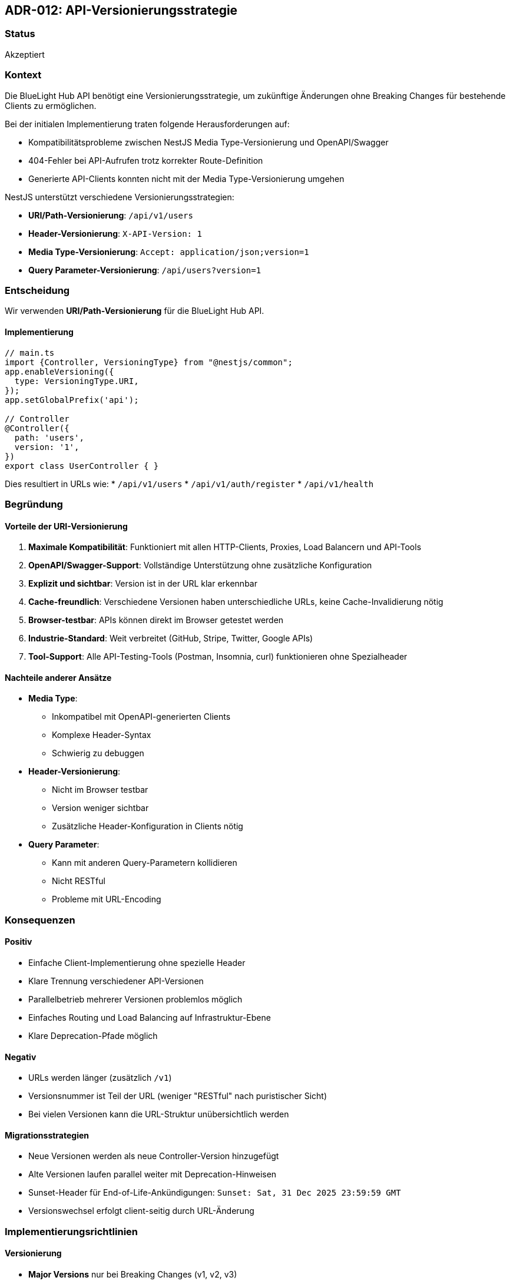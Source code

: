 == ADR-012: API-Versionierungsstrategie

=== Status

Akzeptiert

=== Kontext

Die BlueLight Hub API benötigt eine Versionierungsstrategie, um zukünftige Änderungen ohne Breaking Changes für bestehende Clients zu ermöglichen.

Bei der initialen Implementierung traten folgende Herausforderungen auf:

* Kompatibilitätsprobleme zwischen NestJS Media Type-Versionierung und OpenAPI/Swagger
* 404-Fehler bei API-Aufrufen trotz korrekter Route-Definition
* Generierte API-Clients konnten nicht mit der Media Type-Versionierung umgehen

NestJS unterstützt verschiedene Versionierungsstrategien:

* **URI/Path-Versionierung**: `/api/v1/users`
* **Header-Versionierung**: `X-API-Version: 1`
* **Media Type-Versionierung**: `Accept: application/json;version=1`
* **Query Parameter-Versionierung**: `/api/users?version=1`

=== Entscheidung

Wir verwenden **URI/Path-Versionierung** für die BlueLight Hub API.

==== Implementierung

[source,typescript]
----
// main.ts
import {Controller, VersioningType} from "@nestjs/common";
app.enableVersioning({
  type: VersioningType.URI,
});
app.setGlobalPrefix('api');

// Controller
@Controller({
  path: 'users',
  version: '1',
})
export class UserController { }
----

Dies resultiert in URLs wie:
* `/api/v1/users`
* `/api/v1/auth/register`
* `/api/v1/health`

=== Begründung

==== Vorteile der URI-Versionierung

1. **Maximale Kompatibilität**: Funktioniert mit allen HTTP-Clients, Proxies, Load Balancern und API-Tools
2. **OpenAPI/Swagger-Support**: Vollständige Unterstützung ohne zusätzliche Konfiguration
3. **Explizit und sichtbar**: Version ist in der URL klar erkennbar
4. **Cache-freundlich**: Verschiedene Versionen haben unterschiedliche URLs, keine Cache-Invalidierung nötig
5. **Browser-testbar**: APIs können direkt im Browser getestet werden
6. **Industrie-Standard**: Weit verbreitet (GitHub, Stripe, Twitter, Google APIs)
7. **Tool-Support**: Alle API-Testing-Tools (Postman, Insomnia, curl) funktionieren ohne Spezialheader

==== Nachteile anderer Ansätze

* **Media Type**:
- Inkompatibel mit OpenAPI-generierten Clients
- Komplexe Header-Syntax
- Schwierig zu debuggen
* **Header-Versionierung**:
- Nicht im Browser testbar
- Version weniger sichtbar
- Zusätzliche Header-Konfiguration in Clients nötig
* **Query Parameter**:
- Kann mit anderen Query-Parametern kollidieren
- Nicht RESTful
- Probleme mit URL-Encoding

=== Konsequenzen

==== Positiv

* Einfache Client-Implementierung ohne spezielle Header
* Klare Trennung verschiedener API-Versionen
* Parallelbetrieb mehrerer Versionen problemlos möglich
* Einfaches Routing und Load Balancing auf Infrastruktur-Ebene
* Klare Deprecation-Pfade möglich

==== Negativ

* URLs werden länger (zusätzlich `/v1`)
* Versionsnummer ist Teil der URL (weniger "RESTful" nach puristischer Sicht)
* Bei vielen Versionen kann die URL-Struktur unübersichtlich werden

==== Migrationsstrategien

* Neue Versionen werden als neue Controller-Version hinzugefügt
* Alte Versionen laufen parallel weiter mit Deprecation-Hinweisen
* Sunset-Header für End-of-Life-Ankündigungen: `Sunset: Sat, 31 Dec 2025 23:59:59 GMT`
* Versionswechsel erfolgt client-seitig durch URL-Änderung

=== Implementierungsrichtlinien

==== Versionierung

* **Major Versions** nur bei Breaking Changes (v1, v2, v3)
* Keine Minor/Patch-Versionen in der URL (1.2.3 → v1)
* Beta/Alpha-Versionen als separate Pfade: `/api/beta/...`

==== Controller-Organisation

[source,typescript]
----
// Für Version 1
@Controller({ path: 'users', version: '1' })
export class UserV1Controller { }

// Für Version 2 (bei Breaking Changes)
@Controller({ path: 'users', version: '2' })
export class UserV2Controller { }
----

==== API-Client-Generierung

* OpenAPI-Spec enthält Versionsnummer
* Generierte Clients verwenden versionierte Base-URLs
* Client-Updates bei neuen Versionen explizit

==== Dokumentation

* Jede Version hat eigene Swagger-UI: `/api/v1/docs`, `/api/v2/docs`
* Changelog zwischen Versionen pflegen
* Migration Guides für Version-Updates

=== Offene Punkte

* Strategie für Version-Sunset (wie lange alte Versionen unterstützt werden)
* Automatisierte Tests für Rückwärtskompatibilität
* Monitoring von Version-Nutzung für Deprecation-Entscheidungen

=== Referenzen

* https://docs.nestjs.com/techniques/versioning[NestJS Versioning Documentation]
* https://www.baeldung.com/rest-versioning[REST API Versioning Best Practices]
* https://github.com/microsoft/api-guidelines/blob/vNext/Guidelines.md#12-versioning[Microsoft REST API Guidelines]
